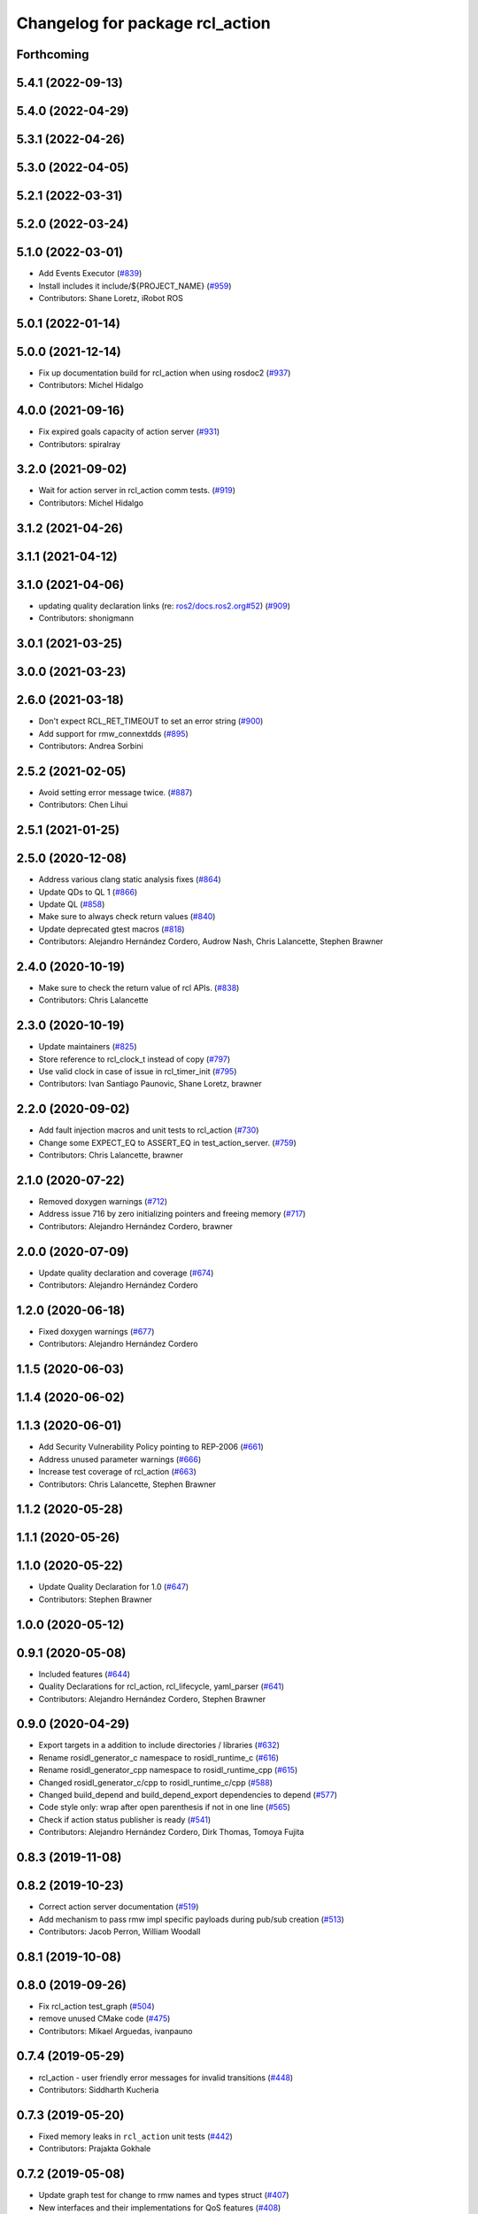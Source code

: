 ^^^^^^^^^^^^^^^^^^^^^^^^^^^^^^^^
Changelog for package rcl_action
^^^^^^^^^^^^^^^^^^^^^^^^^^^^^^^^

Forthcoming
-----------

5.4.1 (2022-09-13)
------------------

5.4.0 (2022-04-29)
------------------

5.3.1 (2022-04-26)
------------------

5.3.0 (2022-04-05)
------------------

5.2.1 (2022-03-31)
------------------

5.2.0 (2022-03-24)
------------------

5.1.0 (2022-03-01)
------------------
* Add Events Executor (`#839 <https://github.com/ros2/rcl/issues/839>`_)
* Install includes it include/${PROJECT_NAME} (`#959 <https://github.com/ros2/rcl/issues/959>`_)
* Contributors: Shane Loretz, iRobot ROS

5.0.1 (2022-01-14)
------------------

5.0.0 (2021-12-14)
------------------
* Fix up documentation build for rcl_action when using rosdoc2 (`#937 <https://github.com/ros2/rcl/issues/937>`_)
* Contributors: Michel Hidalgo

4.0.0 (2021-09-16)
------------------
* Fix expired goals capacity of action server (`#931 <https://github.com/ros2/rcl/issues/931>`_)
* Contributors: spiralray

3.2.0 (2021-09-02)
------------------
* Wait for action server in rcl_action comm tests. (`#919 <https://github.com/ros2/rcl/issues/919>`_)
* Contributors: Michel Hidalgo

3.1.2 (2021-04-26)
------------------

3.1.1 (2021-04-12)
------------------

3.1.0 (2021-04-06)
------------------
* updating quality declaration links (re: `ros2/docs.ros2.org#52 <https://github.com/ros2/docs.ros2.org/issues/52>`_) (`#909 <https://github.com/ros2/rcl/issues/909>`_)
* Contributors: shonigmann

3.0.1 (2021-03-25)
------------------

3.0.0 (2021-03-23)
------------------

2.6.0 (2021-03-18)
------------------
* Don't expect RCL_RET_TIMEOUT to set an error string (`#900 <https://github.com/ros2/rcl/issues/900>`_)
* Add support for rmw_connextdds (`#895 <https://github.com/ros2/rcl/issues/895>`_)
* Contributors: Andrea Sorbini

2.5.2 (2021-02-05)
------------------
* Avoid setting error message twice. (`#887 <https://github.com/ros2/rcl/issues/887>`_)
* Contributors: Chen Lihui

2.5.1 (2021-01-25)
------------------

2.5.0 (2020-12-08)
------------------
* Address various clang static analysis fixes (`#864 <https://github.com/ros2/rcl/issues/864>`_)
* Update QDs to QL 1 (`#866 <https://github.com/ros2/rcl/issues/866>`_)
* Update QL (`#858 <https://github.com/ros2/rcl/issues/858>`_)
* Make sure to always check return values (`#840 <https://github.com/ros2/rcl/issues/840>`_)
* Update deprecated gtest macros (`#818 <https://github.com/ros2/rcl/issues/818>`_)
* Contributors: Alejandro Hernández Cordero, Audrow Nash, Chris Lalancette, Stephen Brawner

2.4.0 (2020-10-19)
------------------
* Make sure to check the return value of rcl APIs. (`#838 <https://github.com/ros2/rcl/issues/838>`_)
* Contributors: Chris Lalancette

2.3.0 (2020-10-19)
------------------
* Update maintainers (`#825 <https://github.com/ros2/rcl/issues/825>`_)
* Store reference to rcl_clock_t instead of copy (`#797 <https://github.com/ros2/rcl/issues/797>`_)
* Use valid clock in case of issue in rcl_timer_init (`#795 <https://github.com/ros2/rcl/issues/795>`_)
* Contributors: Ivan Santiago Paunovic, Shane Loretz, brawner

2.2.0 (2020-09-02)
------------------
* Add fault injection macros and unit tests to rcl_action (`#730 <https://github.com/ros2/rcl/issues/730>`_)
* Change some EXPECT_EQ to ASSERT_EQ in test_action_server. (`#759 <https://github.com/ros2/rcl/issues/759>`_)
* Contributors: Chris Lalancette, brawner

2.1.0 (2020-07-22)
------------------
* Removed doxygen warnings (`#712 <https://github.com/ros2/rcl/issues/712>`_)
* Address issue 716 by zero initializing pointers and freeing memory (`#717 <https://github.com/ros2/rcl/issues/717>`_)
* Contributors: Alejandro Hernández Cordero, brawner

2.0.0 (2020-07-09)
------------------
* Update quality declaration and coverage (`#674 <https://github.com/ros2/rcl/issues/674>`_)
* Contributors: Alejandro Hernández Cordero

1.2.0 (2020-06-18)
------------------
* Fixed doxygen warnings (`#677 <https://github.com/ros2/rcl/issues/677>`_)
* Contributors: Alejandro Hernández Cordero

1.1.5 (2020-06-03)
------------------

1.1.4 (2020-06-02)
------------------

1.1.3 (2020-06-01)
------------------
* Add Security Vulnerability Policy pointing to REP-2006 (`#661 <https://github.com/ros2/rcl/issues/661>`_)
* Address unused parameter warnings (`#666 <https://github.com/ros2/rcl/issues/666>`_)
* Increase test coverage of rcl_action (`#663 <https://github.com/ros2/rcl/issues/663>`_)
* Contributors: Chris Lalancette, Stephen Brawner

1.1.2 (2020-05-28)
------------------

1.1.1 (2020-05-26)
------------------

1.1.0 (2020-05-22)
------------------
* Update Quality Declaration for 1.0 (`#647 <https://github.com/ros2/rcl/issues/647>`_)
* Contributors: Stephen Brawner

1.0.0 (2020-05-12)
------------------

0.9.1 (2020-05-08)
------------------
* Included features (`#644 <https://github.com/ros2/rcl/issues/644>`_)
* Quality Declarations for rcl_action, rcl_lifecycle, yaml_parser (`#641 <https://github.com/ros2/rcl/issues/641>`_)
* Contributors: Alejandro Hernández Cordero, Stephen Brawner

0.9.0 (2020-04-29)
------------------
* Export targets in a addition to include directories / libraries (`#632 <https://github.com/ros2/rcl/issues/632>`_)
* Rename rosidl_generator_c namespace to rosidl_runtime_c (`#616 <https://github.com/ros2/rcl/issues/616>`_)
* Rename rosidl_generator_cpp namespace to rosidl_runtime_cpp (`#615 <https://github.com/ros2/rcl/issues/615>`_)
* Changed rosidl_generator_c/cpp to rosidl_runtime_c/cpp (`#588 <https://github.com/ros2/rcl/issues/588>`_)
* Changed build_depend and build_depend_export dependencies to depend (`#577 <https://github.com/ros2/rcl/issues/577>`_)
* Code style only: wrap after open parenthesis if not in one line (`#565 <https://github.com/ros2/rcl/issues/565>`_)
* Check if action status publisher is ready (`#541 <https://github.com/ros2/rcl/issues/541>`_)
* Contributors: Alejandro Hernández Cordero, Dirk Thomas, Tomoya Fujita

0.8.3 (2019-11-08)
------------------

0.8.2 (2019-10-23)
------------------
* Correct action server documentation (`#519 <https://github.com/ros2/rcl/issues/519>`_)
* Add mechanism to pass rmw impl specific payloads during pub/sub creation (`#513 <https://github.com/ros2/rcl/issues/513>`_)
* Contributors: Jacob Perron, William Woodall

0.8.1 (2019-10-08)
------------------

0.8.0 (2019-09-26)
------------------
* Fix rcl_action test_graph (`#504 <https://github.com/ros2/rcl/issues/504>`_)
* remove unused CMake code (`#475 <https://github.com/ros2/rcl/issues/475>`_)
* Contributors: Mikael Arguedas, ivanpauno

0.7.4 (2019-05-29)
------------------
* rcl_action - user friendly error messages for invalid transitions (`#448 <https://github.com/ros2/rcl/issues/448>`_)
* Contributors: Siddharth Kucheria

0.7.3 (2019-05-20)
------------------
* Fixed memory leaks in ``rcl_action`` unit tests (`#442 <https://github.com/ros2/rcl/issues/442>`_)
* Contributors: Prajakta Gokhale

0.7.2 (2019-05-08)
------------------
* Update graph test for change to rmw names and types struct (`#407 <https://github.com/ros2/rcl/issues/407>`_)
* New interfaces and their implementations for QoS features (`#408 <https://github.com/ros2/rcl/issues/408>`_)
* Add return code to CancelGoal service response (`#422 <https://github.com/ros2/rcl/issues/422>`_)
* Rmw preallocate (`#428 <https://github.com/ros2/rcl/issues/428>`_)
* Contributors: Jacob Perron, M. M, Michael Carroll

0.7.1 (2019-04-29)
------------------
* Renamed action state transitions (`#409 <https://github.com/ros2/rcl/issues/409>`_)
* Updated initialization of rmw_qos_profile_t struct instances. (`#416 <https://github.com/ros2/rcl/issues/416>`_)
* Contributors: Jacob Perron, M. M

0.7.0 (2019-04-14)
------------------
* Added Action graph API (`#411 <https://github.com/ros2/rcl/issues/411>`_)
* Updated to use ament_target_dependencies where possible. (`#400 <https://github.com/ros2/rcl/issues/400>`_)
* Fixed typo in Doxyfile. (`#398 <https://github.com/ros2/rcl/issues/398>`_)
* Updated tests to use separated action types. (`#340 <https://github.com/ros2/rcl/issues/340>`_)
* Fixed minor documentation issues. (`#397 <https://github.com/ros2/rcl/issues/397>`_)
* Set symbol visibility to hidden for rcl. (`#391 <https://github.com/ros2/rcl/issues/391>`_)
* Fixed rcl_action documentation. (`#380 <https://github.com/ros2/rcl/issues/380>`_)
* Removed now unused test executable . (`#382 <https://github.com/ros2/rcl/issues/382>`_)
* Removed unused action server option 'clock_type'. (`#382 <https://github.com/ros2/rcl/issues/382>`_)
* Set error message when there is an invalid goal transition. (`#382 <https://github.com/ros2/rcl/issues/382>`_)
* Updated to pass context to wait set, and fini rmw context (`#373 <https://github.com/ros2/rcl/issues/373>`_)
* Contributors: Dirk Thomas, Jacob Perron, Sachin Suresh Bhat, William Woodall, ivanpauno

0.6.4 (2019-01-11)
------------------
* Added parentheses around use of zerouuid macro (`#371 <https://github.com/ros2/rcl/issues/371>`_)
* Fixed logic that moves goal handles when one expires (`#360 <https://github.com/ros2/rcl/issues/360>`_)
* Updated to avoid timer period being set to 0 (`#359 <https://github.com/ros2/rcl/issues/359>`_)
* Contributors: Jacob Perron, Shane Loretz

0.6.3 (2018-12-13)
------------------

0.6.2 (2018-12-13)
------------------
* [rcl_action] Bugfix: arithmetic error
* Contributors: Jacob Perron

0.6.1 (2018-12-07)
------------------
* Added wait_for_action_server() for action clients (`#349 <https://github.com/ros2/rcl/issues/349>`_)
* Updated to adapt to action implicit changes (`#353 <https://github.com/ros2/rcl/issues/353>`_)
* Added action interaction tests (`#352 <https://github.com/ros2/rcl/issues/352>`_)
* Enabled test_action_communication to compile against available rmw. (`#351 <https://github.com/ros2/rcl/issues/351>`_)
* Changed UUID type in action msgs (`#338 <https://github.com/ros2/rcl/issues/338>`_)
* Added rcl_action_server_is_valid_except_context (`#348 <https://github.com/ros2/rcl/issues/348>`_)
* Updated to fini even if node context is invalid and reset error (`#346 <https://github.com/ros2/rcl/issues/346>`_)
* Added timer to action server to check expired goals + asan fixes (`#343 <https://github.com/ros2/rcl/issues/343>`_)
* Increased timeout for rcl_wait in action tests (`#344 <https://github.com/ros2/rcl/issues/344>`_)
* Refactored init to not be global (`#336 <https://github.com/ros2/rcl/issues/336>`_)
* Completes integration tests for action client/server (`#331 <https://github.com/ros2/rcl/issues/331>`_)
* Updated rcl_action_expire_goals() to output list of expired goals. (`#342 <https://github.com/ros2/rcl/issues/342>`_)
* Updated process_cancel_request to no longer change goal state (`#341 <https://github.com/ros2/rcl/issues/341>`_)
* Add action server implementation (`#323 <https://github.com/ros2/rcl/issues/323>`_)
* Contributors: Alexis Pojomovsky, Jacob Perron, Michel Hidalgo, Shane Loretz, William Woodall

0.6.0 (2018-11-16)
------------------
* Made rcl_action_get\_*_name() functions check for empty action names. `#329 <https://github.com/ros2/rcl/issues/329>`_
* Implemented Action client `#319 <https://github.com/ros2/rcl/issues/319>`_
* Added function to check if goal can be transitioned to CANCELING (`#325 <https://github.com/ros2/rcl/issues/325>`_)
* Implement goal handle (`#320 <https://github.com/ros2/rcl/issues/320>`_)
* Update to use new error handling API from rcutils (`#314 <https://github.com/ros2/rcl/issues/314>`_)
* Add action services and topics name getters `#317 <https://github.com/ros2/rcl/issues/317>`_
* Implement init/fini functions for types (`#312 <https://github.com/ros2/rcl/issues/312>`_)
* Refactor goal state machine implementation and add unit tests (`#311 <https://github.com/ros2/rcl/issues/311>`_)
* Add missing visibilty control definitions (`#315 <https://github.com/ros2/rcl/issues/315>`_)
* Add rcl_action package and headers (`#307 <https://github.com/ros2/rcl/issues/307>`_)
* Contributors: Jacob Perron, Michel Hidalgo, William Woodall
